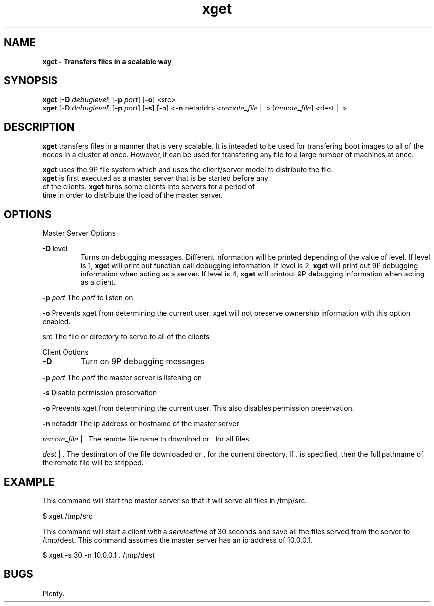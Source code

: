 ." Text automatically generated by txt2man
.TH xget 1  "July 14, 2008" "" ""
.SH NAME
\fBxget \- Transfers files in a scalable way
\fB
.SH SYNOPSIS
.nf
.fam C
\fBxget\fP [\fB-D\fP \fIdebuglevel\fP] [\fB-p\fP \fIport\fP] [\fB-o\fP] <src>
\fBxget\fP [\fB-D\fP \fIdebuglevel\fP] [\fB-p\fP \fIport\fP] [\fB-s\fP] [\fB-o\fP] <\fB-n\fP netaddr> <\fIremote_file\fP | .> [\fIremote_file\fP] <dest | .>
.fam T
.fi
.SH DESCRIPTION
\fBxget\fP transfers files in a manner that is very scalable. It is inteaded to be used for 
transfering boot images to all of the nodes in a cluster at once.
However, it can be used for transfering any file to a large number of machines at once.
.PP
\fBxget\fP uses the 9P file system which and uses the client/server model to distribute the file.
.TP
\fBxget\fP is first executed as a master server that is be started before any of the clients. \fBxget\fP turns some clients into servers for a period of time in order to distribute the load of the master server.
.SH OPTIONS
Master Server Options
.PP
\fB-D\fP level
.RS
Turns on debugging messages.
Different information will be printed depending of the value of level.
If level is 1, \fBxget\fP will print out function call debugging information.
If level is 2, \fBxget\fP will print out 9P debugging information when acting as a server.
If level is 4, \fBxget\fP will printout 9P debugging information when acting as a client.
.RE
.PP
\fB-p\fP \fIport\fP
The \fIport\fP to listen on
.PP
\fB-o\fP
Prevents xget from determining the current user.  xget will not preserve ownership information with this option enabled.
.PP
src
The file or directory to serve to all of the clients
.PP
Client Options
.TP
.B
\fB-D\fP
Turn on 9P debugging messages
.PP
\fB-p\fP \fIport\fP
The \fIport\fP the master server is listening on
.PP
\fB-s\fP
Disable permission preservation
.PP
\fB-o\fP
Prevents xget from determining the current user.  This also disables
permission preservation.
.PP
\fB-n\fP netaddr
The ip address or hostname of the master server
.PP
\fIremote_file\fP | .
The remote file name to download or . for all files
.PP
\fIdest\fP | .
The destination of the file downloaded or . for the current directory.  If . is specified,
then the full pathname of the remote file will be stripped.
.RE
.RE
.PP

.SH EXAMPLE
This command will start the master server so that it will serve all files in /tmp/src.
.PP
.nf
.fam C
                       $ xget /tmp/src

.fam T
.fi
This command will start a client with a \fIservicetime\fP of 30 seconds and save all the files served from the server to /tmp/dest.  This  command assumes the master server has an ip address of 10.0.0.1.
.PP
.nf
.fam C
                       $ xget \-s 30 -n 10.0.0.1 . /tmp/dest

.fam T
.fi
.SH BUGS
Plenty.
